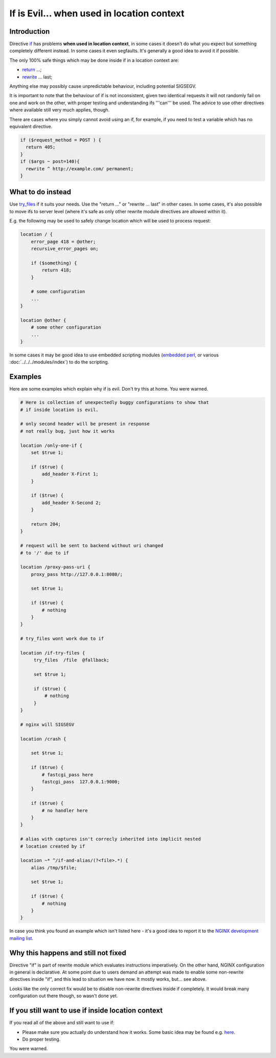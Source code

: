 
.. meta::
   :description: The NGINX "if" directive is evil. If you need to use it, make sure you actually understand how it works first. You've been warned.

If is Evil... when used in location context
==========================================

Introduction
------------

Directive `if <https://nginx.org/en/docs/http/ngx_http_rewrite_module.html#if>`_ has problems **when used in location context**,
in some cases it doesn't do what you expect but something completely different instead.  In some cases it even segfaults.  It's generally a good idea to avoid it if possible.

The only 100% safe things which may be done inside if in a location context are:

* `return <https://nginx.org/en/docs/http/ngx_http_rewrite_module.html#return>`_ ...;
* `rewrite <https://nginx.org/en/docs/http/ngx_http_rewrite_module.html#rewrite>`_ ... last;

Anything else may possibly cause unpredictable behaviour, including potential SIGSEGV.

It is important to note that the behaviour of if is not inconsistent, given two identical requests it will not randomly fail on one and work on the other, with proper testing and understanding ifs '''can''' be used. The advice to use other directives where available still very much applies, though.

There are cases where you simply cannot avoid using an if, for example, if you need to test a variable which has no equivalent directive.

.. code-block:: nginx

    if ($request_method = POST ) {
      return 405;
    }
    if ($args ~ post=140){
      rewrite ^ http://example.com/ permanent;
    }

What to do instead
------------------

Use `try_files <https://nginx.org/en/docs/http/ngx_http_core_module.html#try_files>`_ if it suits your needs.  Use the "return ..." or "rewrite ... last" in other cases.  In some cases, it's also possible to move ifs to server level (where it's safe as only other rewrite module directives are allowed within it).

E.g. the following may be used to safely change location which will be used to process request:

.. code-block:: nginx

    location / {
        error_page 418 = @other;
        recursive_error_pages on;

        if ($something) {
            return 418;
        }

        # some configuration
        ...
    }

    location @other {
        # some other configuration
        ...
    }

In some cases it may be good idea to use embedded scripting modules (`embedded perl <https://nginx.org/en/docs/http/ngx_http_perl_module.html>`_, or various :doc:`../../../modules/index`) to do the scripting.

Examples
--------

Here are some examples which explain why if is evil.  Don't try this at home. You were warned.

.. code-block:: nginx

        # Here is collection of unexpectedly buggy configurations to show that
        # if inside location is evil.

        # only second header will be present in response
        # not really bug, just how it works

        location /only-one-if {
            set $true 1;

            if ($true) {
                add_header X-First 1;
            }

            if ($true) {
                add_header X-Second 2;
            }

            return 204;
        }

        # request will be sent to backend without uri changed
        # to '/' due to if

        location /proxy-pass-uri {
            proxy_pass http://127.0.0.1:8080/;

            set $true 1;

            if ($true) {
                # nothing
            }
        }

        # try_files wont work due to if

        location /if-try-files {
             try_files  /file  @fallback;

             set $true 1;

             if ($true) {
                 # nothing
             }
        }

        # nginx will SIGSEGV

        location /crash {

            set $true 1;

            if ($true) {
                # fastcgi_pass here
                fastcgi_pass  127.0.0.1:9000;
            }

            if ($true) {
                # no handler here
            }
        }

        # alias with captures isn't correcly inherited into implicit nested
        # location created by if

        location ~* ^/if-and-alias/(?<file>.*) {
            alias /tmp/$file;

            set $true 1;

            if ($true) {
                # nothing
            }
        }

In case you think you found an example which isn't listed here - it's a good idea to report it to the `NGINX development mailing list <http://mailman.nginx.org/mailman/listinfo/nginx-devel>`_.

Why this happens and still not fixed
------------------------------------

Directive "if" is part of rewrite module which evaluates instructions imperatively.  On the other hand, NGINX configuration in general is declarative.  At some point due to users demand an attempt was made to enable some non-rewrite directives inside "if", and this lead to situation we have now.  It mostly works, but... see above.

Looks like the only correct fix would be to disable non-rewrite directives inside if completely.  It would break many configuration out there though, so wasn't done yet.

If you still want to use if inside location context
---------------------------------------------------

If you read all of the above and still want to use if:

* Please make sure you actually do understand how it works.  Some basic idea may be found e.g. `here <http://agentzh.blogspot.com/2011/03/how-nginx-location-if-works.html>`_.
* Do proper testing.

You were warned.

